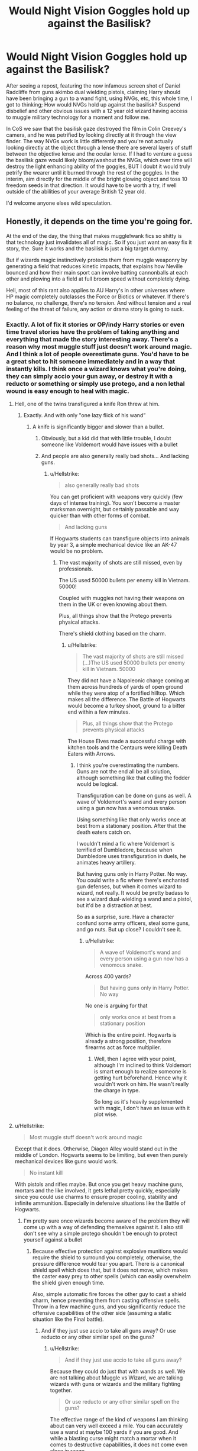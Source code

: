#+TITLE: Would Night Vision Goggles hold up against the Basilisk?

* Would Night Vision Goggles hold up against the Basilisk?
:PROPERTIES:
:Author: Slosmonster2020
:Score: 9
:DateUnix: 1567833587.0
:DateShort: 2019-Sep-07
:END:
After seeing a repost, featuring the now infamous screen shot of Daniel Radcliffe from guns akimbo dual wielding pistols, claiming Harry should have been bringing a gun to a wand fight, using NVGs, etc, this whole time, I got to thinking; How would NVGs hold up against the basilisk? Suspend disbelief and other obvious issues with a 12 year old wizard having access to muggle military technology for a moment and follow me.

In CoS we saw that the basilisk gaze destroyed the film in Colin Creevey's camera, and he was petrified by looking directly at it through the view finder. The way NVGs work is little differently and you're not actually looking directly at the object through a lense there are several layers of stuff between the objective lense and the ocular lense. If I had to venture a guess the basilisk gaze would likely bloom/washout the NVGs, which over time will destroy the light enhancing ability of the goggles, BUT I doubt it would truly petrify the wearer until it burned through the rest of the goggles. In the interim, aim directly for the middle of the bright glowing object and toss 10 freedom seeds in that direction. It would have to be worth a try, if well outside of the abilities of your average British 12 year old.

I'd welcome anyone elses wild speculation.


** Honestly, it depends on the time you're going for.

At the end of the day, the thing that makes muggle!wank fics so shitty is that technology just invalidates all of magic. So if you just want an easy fix it story, the. Sure it works and the basilisk is just a big target dummy.

But if wizards magic instinctively protects them from muggle weaponry by generating a field that reduces kinetic impacts, that explains how Neville bounced and how their main sport can involve batting cannonballs at each other and plowing into a field at full broom speed without completely dying.

Hell, most of this rant also applies to AU Harry's in other universes where HP magic completely outclasses the Force or Biotics or whatever. If there's no balance, no challenge, there's no tension. And without tension and a real feeling of the threat of failure, any action or drama story is going to suck.
:PROPERTIES:
:Author: RTCielo
:Score: 12
:DateUnix: 1567836278.0
:DateShort: 2019-Sep-07
:END:

*** Exactly. A lot of fix it stories or OP/indy Harry stories or even time travel stories have the problem of taking anything and everything that made the story interesting away. There's a reason why most muggle stuff just doesn't work around magic. And I think a lot of people overestimate guns. You'd have to be a great shot to hit someone immediately and in a way that instantly kills. I think once a wizard knows what you're doing, they can simply accio your gun away, or destroy it with a reducto or something or simply use protego, and a non lethal wound is easy enough to heal with magic.
:PROPERTIES:
:Author: Mikill1995
:Score: 10
:DateUnix: 1567839936.0
:DateShort: 2019-Sep-07
:END:

**** Hell, one of the twins transfigured a knife Ron threw at him.
:PROPERTIES:
:Score: 5
:DateUnix: 1567841106.0
:DateShort: 2019-Sep-07
:END:

***** Exactly. And with only "one lazy flick of his wand”
:PROPERTIES:
:Author: Mikill1995
:Score: 5
:DateUnix: 1567843436.0
:DateShort: 2019-Sep-07
:END:

****** A knife is significantly bigger and slower than a bullet.
:PROPERTIES:
:Author: Hellstrike
:Score: 2
:DateUnix: 1567848657.0
:DateShort: 2019-Sep-07
:END:

******* Obviously, but a kid did that with little trouble, I doubt someone like Voldemort would have issues with a bullet
:PROPERTIES:
:Author: Mikill1995
:Score: 9
:DateUnix: 1567848864.0
:DateShort: 2019-Sep-07
:END:


******* And people are also generally really bad shots... And lacking guns.
:PROPERTIES:
:Score: 1
:DateUnix: 1567865921.0
:DateShort: 2019-Sep-07
:END:

******** u/Hellstrike:
#+begin_quote
  also generally really bad shots
#+end_quote

You can get proficient with weapons very quickly (few days of intense training). You won't become a master marksman overnight, but certainly passable and way quicker than with other forms of combat.

#+begin_quote
  And lacking guns
#+end_quote

If Hogwarts students can transfigure objects into animals by year 3, a simple mechanical device like an AK-47 would be no problem.
:PROPERTIES:
:Author: Hellstrike
:Score: 1
:DateUnix: 1567872523.0
:DateShort: 2019-Sep-07
:END:

********* The vast majority of shots are still missed, even by professionals.

The US used 50000 bullets per enemy kill in Vietnam. 50000!

Coupled with muggles not having their weapons on them in the UK or even knowing about them.

Plus, all things show that the Protego prevents physical attacks.

There's shield clothing based on the charm.
:PROPERTIES:
:Score: 5
:DateUnix: 1567874690.0
:DateShort: 2019-Sep-07
:END:

********** u/Hellstrike:
#+begin_quote
  The vast majority of shots are still missed (...)The US used 50000 bullets per enemy kill in Vietnam. 50000
#+end_quote

They did not have a Napoleonic charge coming at them across hundreds of yards of open ground while they were atop of a fortified hilltop. Which makes all the difference. The Battle of Hogwarts would become a turkey shoot, ground to a bitter end within a few minutes.

#+begin_quote
  Plus, all things show that the Protego prevents physical attacks
#+end_quote

The House Elves made a successful charge with kitchen tools and the Centaurs were killing Death Eaters with Arrows.
:PROPERTIES:
:Author: Hellstrike
:Score: 0
:DateUnix: 1567876050.0
:DateShort: 2019-Sep-07
:END:

*********** I think you're overestimating the numbers. Guns are not the end all be all solution, although something like that culling the fodder would be logical.

Transfiguration can be done on guns as well. A wave of Voldemort's wand and every person using a gun now has a venomous snake.

Using something like that only works once at best from a stationary position. After that the death eaters catch on.

I wouldn't mind a fic where Voldemort is terrified of Dumbledore, because when Dumbledore uses transfiguration in duels, he animates heavy artillery.

But having guns only in Harry Potter. No way. You could write a fic where there's enchanted gun defenses, but when it comes wizard to wizard, not really. It would be pretty badass to see a wizard dual-wielding a wand and a pistol, but it'd be a distraction at best.

So as a surprise, sure. Have a character confund some army officers, steal some guns, and go nuts. But up close? I couldn't see it.
:PROPERTIES:
:Score: 3
:DateUnix: 1567879570.0
:DateShort: 2019-Sep-07
:END:

************ u/Hellstrike:
#+begin_quote
  A wave of Voldemort's wand and every person using a gun now has a venomous snake.
#+end_quote

Across 400 yards?

#+begin_quote
  But having guns only in Harry Potter. No way
#+end_quote

No one is arguing for that

#+begin_quote
  only works once at best from a stationary position
#+end_quote

Which is the entire point. Hogwarts is already a strong position, therefore firearms act as force multiplier.
:PROPERTIES:
:Author: Hellstrike
:Score: 0
:DateUnix: 1567880931.0
:DateShort: 2019-Sep-07
:END:

************* Well, then I agree with your point, although I'm inclined to think Voldemort is smart enough to realize someone is getting hurt beforehand. Hence why it wouldn't work on him. He wasn't really the charge in type.

So long as it's heavily supplemented with magic, I don't have an issue with it plot wise.
:PROPERTIES:
:Score: 2
:DateUnix: 1567884114.0
:DateShort: 2019-Sep-07
:END:


**** u/Hellstrike:
#+begin_quote
  Most muggle stuff doesn't work around magic
#+end_quote

Except that it does. Otherwise, Diagon Alley would stand out in the middle of London. Hogwarts seems to be limiting, but even then purely mechanical devices like guns would work.

#+begin_quote
  No instant kill
#+end_quote

With pistols and rifles maybe. But once you get heavy machine guns, mortars and the like involved, it gets lethal pretty quickly, especially since you could use charms to ensure proper cooling, stability and infinite ammunition. Especially in defensive situations like the Battle of Hogwarts.
:PROPERTIES:
:Author: Hellstrike
:Score: 3
:DateUnix: 1567848626.0
:DateShort: 2019-Sep-07
:END:

***** I'm pretty sure once wizards become aware of the problem they will come up with a way of defending themselves against it. I also still don't see why a simple protego shouldn't be enough to protect yourself against a bullet
:PROPERTIES:
:Author: Mikill1995
:Score: 5
:DateUnix: 1567849019.0
:DateShort: 2019-Sep-07
:END:

****** Because effective protection against explosive munitions would require the shield to surround you completely, otherwise, the pressure difference would tear you apart. There is a canonical shield spell which does that, but it does not move, which makes the caster easy prey to other spells (which can easily overwhelm the shield given enough time.

Also, simple automatic fire forces the other guy to cast a shield charm, hence preventing them from casting offensive spells. Throw in a few machine guns, and you significantly reduce the offensive capabilities of the other side (assuming a static situation like the Final battle).
:PROPERTIES:
:Author: Hellstrike
:Score: -2
:DateUnix: 1567865479.0
:DateShort: 2019-Sep-07
:END:

******* And if they just use accio to take all guns away? Or use reducto or any other similar spell on the guns?
:PROPERTIES:
:Author: Mikill1995
:Score: 2
:DateUnix: 1567865583.0
:DateShort: 2019-Sep-07
:END:

******** u/Hellstrike:
#+begin_quote
  And if they just use accio to take all guns away?
#+end_quote

Because they could do just that with wands as well. We are not talking about Muggle vs Wizard, we are talking wizards with guns or wizards and the military fighting together.

#+begin_quote
  Or use reducto or any other similar spell on the guns?
#+end_quote

The effective range of the kind of weapons I am thinking about can very well exceed a mile. You can accurately use a wand at maybe 100 yards if you are good. And while a blasting curse might match a mortar when it comes to destructive capabilities, it does not come even close in range.
:PROPERTIES:
:Author: Hellstrike
:Score: 1
:DateUnix: 1567872618.0
:DateShort: 2019-Sep-07
:END:


**** A good implementation to me looks like DnD or the Avengers.

In DnD a level 20 fighter and level 20 wizard are going to be roughly on par, though with abilities and skillsets obviously tailored to different situations. They're each going to have situations they shine or suck but they can still be part of the same story.

Hawkeye and Black Widow the Muggles are still on a team with Dr Strange and The Scarlet Witch, but with skill and cleverness manage to keep up with them and be useful.

Harry Gets Guns is an entertaining trope, but to do it well you can't just hand the bad guys the idiot ball and have nobody be able to come up with a counter or the "Gee golly nobody ever thought of using enchanted muggle weapons before!"

Tom Riddle grew up in London around WWII, do you think he doesn't know about bombs and machine guns?
:PROPERTIES:
:Author: RTCielo
:Score: 2
:DateUnix: 1567868755.0
:DateShort: 2019-Sep-07
:END:


**** Time travel? Like in the Cursed Screenplay, I mean Child.... sorry, had to pick the low hanging fruit
:PROPERTIES:
:Author: Slosmonster2020
:Score: 1
:DateUnix: 1568614088.0
:DateShort: 2019-Sep-16
:END:


*** u/Hellstrike:
#+begin_quote
  No challenge= story sucks
#+end_quote

No. I'd argue that a complete stomp can be very entertaining to read, but you need to keep it short. Say you get the British Army to defend Hogwarts during the final showdown. At 5k words it is fun to see Voldemort's side get thoroughly buggered. But if you drag the same premise out to 150k, it gets old very quickly. Same with Hermione stomping the GoT World since transfiguration is broken, never mind mind magic. Fun for the first hour, but gets boring afterwards.
:PROPERTIES:
:Author: Hellstrike
:Score: 3
:DateUnix: 1567848246.0
:DateShort: 2019-Sep-07
:END:

**** That would be fairly fun to read, actually. Like the entire story is the same right up until the Battle of Hogwarts, when in comes some elite SAS unit fully trained in defense against magical enemies "Men of Letters" style and one of them just throws a hunk of lead (enchanted rifles/bullets maybe?) straight through the dark lord, BUT IT DOESN'T WORK because Nagini and Harry are still alive and they still have to have that arc but in the interim the good guys are smiting the death eaters whole sale with the help of a small amount of muggle technology (the statues Mcgonagall brought to life had swords and stuff so why not?)
:PROPERTIES:
:Author: Slosmonster2020
:Score: 2
:DateUnix: 1567855465.0
:DateShort: 2019-Sep-07
:END:

***** The House Elves broke the Death Eaters by charging like a 13th century peasants mob. If a kitchen knife works, an artillery shell will as well.
:PROPERTIES:
:Author: Hellstrike
:Score: 1
:DateUnix: 1567865732.0
:DateShort: 2019-Sep-07
:END:

****** 🎶Then the +winged hussars+ house elves arrived 🎶
:PROPERTIES:
:Author: will1707
:Score: 5
:DateUnix: 1567874428.0
:DateShort: 2019-Sep-07
:END:

******* Coming down the mountainside.
:PROPERTIES:
:Author: Hellstrike
:Score: 2
:DateUnix: 1567875874.0
:DateShort: 2019-Sep-07
:END:


**** I actually agree with what you're saying, though obviously my phrasing failed to communicate that.

No challenge just makes it very hard to get emotionally invested in the story. There's no excitement or drama if I go into every fight scene knowing that no matter how crazy it is that the protagonist is going to come through without a scratch. Superman would get pretty boring without kryptonite.

With most stories there's a subconscious expectation that the protagonist eventually overcomes their obstacles, but a good drama will make you wonder how they'll pull it off sometimes, and what they'll have to sacrifice to do so.

Not all genres need that feeling. A comedy, fluff, or romance story doesn't always care about combat capability, and as you mentioned, shorter fics can also be lumped in there because shorter stories don't always require as much investment.
:PROPERTIES:
:Author: RTCielo
:Score: 2
:DateUnix: 1567866435.0
:DateShort: 2019-Sep-07
:END:

***** u/Hellstrike:
#+begin_quote
  comedy
#+end_quote

That's pretty much what I am suggesting. You are not there for nailbiting action, you are there to laugh at Voldemort's face when he sees his forces mowed down like the French during the first month of WWI.
:PROPERTIES:
:Author: Hellstrike
:Score: 3
:DateUnix: 1567872746.0
:DateShort: 2019-Sep-07
:END:

****** Yeah. My original point before I started ranting is that the night vision goggles are as effective as they need to be for the tone of the story.
:PROPERTIES:
:Author: RTCielo
:Score: 1
:DateUnix: 1567883821.0
:DateShort: 2019-Sep-07
:END:


**** I don't disagree with the length requirement.
:PROPERTIES:
:Score: 0
:DateUnix: 1567865965.0
:DateShort: 2019-Sep-07
:END:


*** I'm not a huge proponent of bringing muggle tech into the WW, and I wouldn't say the story would be improvef by doing it. I was just wondering, with what we know about a basilisk and what the average person can Google about how night vision works, could it be a viable option for fighting the basilisk.
:PROPERTIES:
:Author: Slosmonster2020
:Score: 1
:DateUnix: 1567854934.0
:DateShort: 2019-Sep-07
:END:


** I think you'd end up petrified rather than dead. You're seeing the basilisk's eyes, but via an indirect medium, similar to reflections etc. I imagine it'd be the same if you somehow managed to take a video of a basilisk.
:PROPERTIES:
:Author: Taure
:Score: 6
:DateUnix: 1567844621.0
:DateShort: 2019-Sep-07
:END:

*** No, it would melt the camera, but it should not work through a screen (otherwise you could email magic).
:PROPERTIES:
:Author: Hellstrike
:Score: 2
:DateUnix: 1567848705.0
:DateShort: 2019-Sep-07
:END:

**** u/Taure:
#+begin_quote
  it should not work through a screen (otherwise you could email magic)
#+end_quote

I don't see why you wouldn't be able to enchant an email. You can enchant words, secrets, job positions. An email isn't really that unusual. Hell, the spells for it probably already exist because there are plenty of spells designed to charm letters.
:PROPERTIES:
:Author: Taure
:Score: 6
:DateUnix: 1567864862.0
:DateShort: 2019-Sep-07
:END:

***** Because you are not moving a physical thing but a certain variation of electrical currents, which in all likely hood will be transformed into a fiber optical signal and possibly a wireless as well. Also, given that you can copy emails, it would potentially be an infinite source of magic.
:PROPERTIES:
:Author: Hellstrike
:Score: 1
:DateUnix: 1567865656.0
:DateShort: 2019-Sep-07
:END:

****** You're taking an overly scientific approach to magic.

It's illogical. It's meant to defy reality.
:PROPERTIES:
:Score: 4
:DateUnix: 1567866182.0
:DateShort: 2019-Sep-07
:END:


**** It melted the film not the camera. I would wonder if one could record a basilisk in a digital medium hmmmm
:PROPERTIES:
:Author: Slosmonster2020
:Score: 2
:DateUnix: 1567854643.0
:DateShort: 2019-Sep-07
:END:

***** Would probably just melt the CCD or CMOS since that's the digital equivalent of the film.
:PROPERTIES:
:Author: Electric999999
:Score: 1
:DateUnix: 1567906112.0
:DateShort: 2019-Sep-08
:END:


*** I'm not sure about the video. Maybe one original video but copies? That would imply muggles could unlimitedly duplicate a magical effect. That's not something I think they should be able to do. Not only is to close to self-spelling wands (which we know are impossible), but it is muggle self-spelling wands too.
:PROPERTIES:
:Author: GlimmervoidG
:Score: 1
:DateUnix: 1567848500.0
:DateShort: 2019-Sep-07
:END:

**** I don't see it as the video itself being magical. Rather it is a rule of the universe that:

#+begin_quote
  If you see a basilisk's eyes other than via uninterrupted line of sight, you are petrified.
#+end_quote
:PROPERTIES:
:Author: Taure
:Score: 1
:DateUnix: 1567864975.0
:DateShort: 2019-Sep-07
:END:
